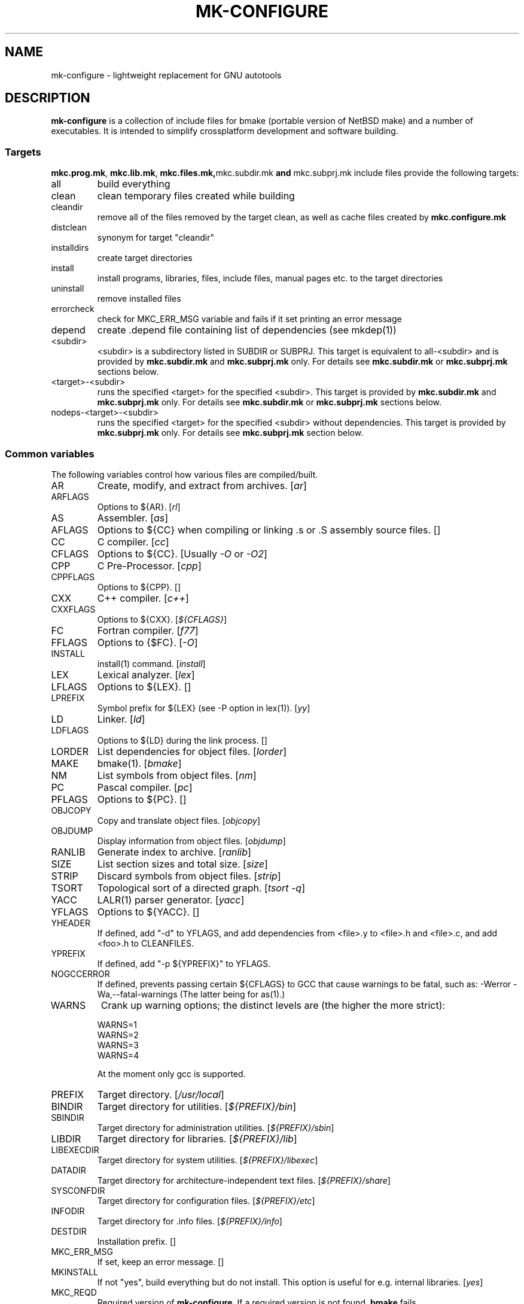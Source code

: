 .\"	$NetBSD$
.\"
.\" This file contains parts of NetBSD's bsd.README file
.\"
.\" Copyright (c) 2009-2010 by Aleksey Cheusov (vle@gmx.net)
.\" Absolutely no warranty.
.\"
.\" ------------------------------------------------------------------
.de VS \" Verbatim Start
.sp
.ft CW
.nf
.ne \\$1
..
.de VE \" Verbatim End
.ft R
.fi
.sp
..
.\" ------------------------------------------------------------------
.TH MK-CONFIGURE 7 "Sep 2, 2009" "" ""
.SH NAME
mk-configure \- lightweight replacement for GNU autotools
.SH DESCRIPTION
.B mk-configure
is a collection of include files for bmake (portable version of
NetBSD make) and a number of executables. It is intended to simplify
crossplatform development and software building.
.SS "Targets"
.BR mkc.prog.mk ", " mkc.lib.mk ", " mkc.files.mk, mkc.subdir.mk " and " mkc.subprj.mk
include files provide the following targets:
.IP all
build everything
.IP clean
clean temporary files created while building
.IP cleandir
remove all of the files removed by the target clean, as
well as cache files created by
.B mkc.configure.mk
.IP distclean
synonym for target "cleandir"
.IP installdirs
create target directories
.IP install
install programs, libraries, files, include files, manual pages etc.
to the target directories
.IP uninstall
remove installed files
.IP errorcheck
check for MKC_ERR_MSG variable and fails if it set printing
an error message
.IP depend
create .depend file containing list of dependencies (see mkdep(1))
.IP <subdir>
<subdir> is a subdirectory listed in SUBDIR or SUBPRJ.
This target is equivalent to all-<subdir> and is provided by
.BR mkc.subdir.mk " and " mkc.subprj.mk
only. For details see
.BR mkc.subdir.mk " or " mkc.subprj.mk
sections below.
.IP <target>-<subdir>
runs the specified <target> for the specified <subdir>.
This target is provided by
.BR mkc.subdir.mk " and " mkc.subprj.mk
only. For details see
.BR mkc.subdir.mk " or " mkc.subprj.mk
sections below.
.IP nodeps-<target>-<subdir>
runs the specified <target> for the specified <subdir> without dependencies.
This target is provided by
.BR mkc.subprj.mk
only. For details see
.BR mkc.subprj.mk
section below.
.SS "Common variables"
The following variables control how various files are compiled/built.
.IP AR
Create, modify, and extract from archives.
.RI [ ar ]
.IP ARFLAGS
Options to ${AR}.
.RI [ rl ]
.IP AS
Assembler.
.RI [ as ]
.IP AFLAGS
Options to ${CC} when compiling or linking .s or .S
assembly source files.  []
.IP CC
C compiler.
.RI [ cc ]
.IP CFLAGS
Options to ${CC}.
.RI "[Usually " -O " or " -O2 ]
.IP CPP
C Pre-Processor.
.RI [ cpp ]
.IP CPPFLAGS
Options to ${CPP}.  []
.IP CXX
C++ compiler.
.RI [ c++ ]
.IP CXXFLAGS
Options to ${CXX}.
.RI [ ${CFLAGS} ]
.IP FC
Fortran compiler.
.RI [ f77 ]
.IP FFLAGS
Options to {$FC}.
.RI [ -O ]
.IP INSTALL
install(1) command.
.RI [ install ]
.IP LEX
Lexical analyzer.
.RI [ lex ]
.IP LFLAGS
Options to ${LEX}.  []
.IP LPREFIX
Symbol prefix for ${LEX} (see -P option in lex(1)).
.RI [ yy ]
.IP LD
Linker.
.RI [ ld ]
.IP LDFLAGS
Options to ${LD} during the link process.  []
.IP LORDER
List dependencies for object files.
.RI [ lorder ]
.IP MAKE
bmake(1).
.RI [ bmake ]
.IP NM
List symbols from object files.
.RI [ nm ]
.IP PC
Pascal compiler.
.RI [ pc ]
.IP PFLAGS
Options to ${PC}.  []
.\" .IP OBJC
.\" Objective C compiler.  [${CC}]
.\" .IP OBJCFLAGS
.\" Options to ${OBJC}.  [${CFLAGS}]
.IP OBJCOPY
Copy and translate object files.
.RI [ objcopy ]
.IP OBJDUMP
Display information from object files.
.RI [ objdump ]
.IP RANLIB
Generate index to archive.
.RI [ ranlib ]
.IP SIZE
List section sizes and total size.
.RI [ size ]
.IP STRIP
Discard symbols from object files.
.RI [ strip ]
.IP TSORT
Topological sort of a directed graph.
.RI [ "tsort -q" ]
.IP YACC
LALR(1) parser generator.
.RI [ yacc ]
.IP YFLAGS
Options to ${YACC}.  []
.IP YHEADER
If defined, add "-d" to YFLAGS, and add dependencies
from <file>.y to <file>.h and <file>.c, and add
<foo>.h to CLEANFILES.
.IP YPREFIX
If defined, add "-p ${YPREFIX}" to YFLAGS.
.IP NOGCCERROR
If defined, prevents passing certain ${CFLAGS} to GCC
that cause warnings to be fatal, such as:
-Werror -Wa,--fatal-warnings
(The latter being for as(1).)
.IP WARNS
Crank up warning options; the distinct levels are (the higher the
more strict):
.VS
    WARNS=1
    WARNS=2
    WARNS=3
    WARNS=4
.VE
At the moment only gcc is supported.
.IP PREFIX
Target directory.
.RI [ /usr/local ]
.IP BINDIR
Target directory for utilities.
.RI [ ${PREFIX}/bin ]
.IP SBINDIR
Target directory for administration utilities.
.RI [ ${PREFIX}/sbin ]
.IP LIBDIR
Target directory for libraries.
.RI [ ${PREFIX}/lib ]
.IP LIBEXECDIR
Target directory for system utilities.
.RI [ ${PREFIX}/libexec ]
.IP DATADIR
Target directory for architecture-independent text files.
.RI [ ${PREFIX}/share ]
.IP SYSCONFDIR
Target directory for configuration files.
.RI [ ${PREFIX}/etc ]
.IP INFODIR
Target directory for .info files.
.RI [ ${PREFIX}/info ]
.IP DESTDIR
Installation prefix. []
.IP MKC_ERR_MSG
If set, keep an error message. []
.IP MKINSTALL
If not "yes", build everything but do not install. This option is useful
for e.g. internal libraries.
.RI [ yes ]
.IP MKC_REQD
Required version of
.BR mk-configure .
If a required version is not found,
.B bmake
fails.
.IP SHRTOUT
If not "no", output messages about compiling, linking and creating libraries
are shortened and formatted.
.SS "mkc.files.mk"
The include file
.B mkc.files.mk
handles the FILES variables and is included
from
.BR mkc.lib.mk " and " mkc.prog.mk .
.B mkc_imp.files.mk
List of supported variables:
.IP FILES
The list of files to install.
.\" .IP CONFIGFILES Similar semantics to FILES, except that the files
.\"  are installed by the `configinstall' target,
.\"  not the `install' target.
.\"  The FILES* variables documented below also apply.
.IP FILESDIR
The location to install the files.
.RI [ ${PREFIX}/bin ]
.IP FILESDIR_<fn>
The location to install the specific file <fn>.
.IP FILESOWN
File owner. If
.B bmake
is run with root privileges, it defaults to
.I ${BINOWN}
or to
.I "`id -u`"
otherwise.
.IP FILESOWN_<fn>
File owner of the specific file <fn>.
.IP FILESGRP
File group. If
.B bmake
is run with root privileges, it defaults to
.I ${BINGRP}
or to
.I "`id -g`"
otherwise.
.IP FILESGRP_<fn>
File group of the specific file <fn>.
.IP FILESMODE
File mode.
.RI [ ${NONBINMODE} ]
.IP FILESMODE_<fn>
File mode of the specific file <fn>.
.IP FILESNAME
Optional name to install each file as.
.IP FILESNAME_<fn>
Optional name to install <fn> as.
.IP CLEANFILES
Additional files to remove for the
.IR clean ", " cleandir " and " distclean
targets.
.IP DISTCLEANFILES
Additional files to remove for the
.IR cleandir " and " distclean
targets.
.IP CLEANDIRS
Additional directories to remove (recursively) for the
.IR clean ", " cleandir " and " distclean
targets.
.IP DISTCLEANDIRS
Additional directories to remove (recursively) for the
.IR cleandir " and " distclean
targets.
.\" .IP FILESBUILD_<fn> A value different from "no" will add the file
 \" to the list of
.\" targets to be built by `realall'.  Users of that variable
.\" should provide a target to build the file.
.\" .IP BUILDSYMLINKS List of two word items:
.\" lnsrc lntgt
.\" For each lnsrc item, create a symlink named lntgt.
.\" The lntgt symlinks are removed by the cleandir target.
.\" .IP UUDECODE_FILES List of files which are stored as <file>.uue in
 \" the source
.\" tree. Each one will be decoded with ${TOOL_UUDECODE}.
.\" The source files have a `.uue' suffix, the generated files do 
.\" not.
.\" .IP UUDECODE_FILES_RENAME_<fn>
.\" Rename the output from the decode to the provided name.
.\" *NOTE: These files are simply decoded, with no install or other
.\" rule applying implicitly except being added to the clean
.\" target.
.SS "mkc.prog.mk"
The include file
.B mkc.prog.mk
handles building program from one or
more source files, along with their manual pages.  It has a limited
number of suffixes.
List of supported variables:
.IP PROG
The name of the program to build.  If not supplied, nothing
is built.
.\" .IP PROG_CXX
.\" If defined, the name of the program to build.  Also
.\" causes mkc.prog.mk to link the program with the C++
.\" compiler rather than the C compiler.  PROG_CXX overrides
.\" the value of PROG if PROG is also set.
.IP PROGNAME
The name that the above program will be installed as, if
different from ${PROG}.
.IP SRCS
List of source files to build the program.  If SRCS is not
 defined, it's assumed to be ${PROG}.c.
.IP CFLAGS
Additional flags to the compiler when creating C objects.
.IP CPPFLAGS
Additional flags to the C pre-processor.
.IP COPTS
Additional flags to the compiler when creating C objects.
.IP LDADD
Additional objects.  Usually used for libraries.
For example, to link with the compatibility and utility
libraries, use:
.VS
    LDADD+=  -lutil -lcompat
.VE
.IP LDFLAGS
Additional linker flags. Often used for specifying library directories.
.VS
    LDFLAGS+=  -L/opt/company/software/lib
.VE
.IP BINDIR
Target directory for program.
.RI [ ${PREFIX}/bin ]
.IP BINMODE
Binary mode.
.IP BINOWN
File owner. If
.B bmake
is run by an unprivileged user, it defaults to
.IR "`id -u`" .
.IP BINGRP
File group. If
.B bmake
is run by an unprivileged user, it defaults to
.IR "`id -g`" .
.\"  .IP COPTS
.\"  Additional flags to the compiler when creating C objects.
.IP STRIPFLAG
The flag passed to the install program to cause the binary
to be stripped.
.IP SCRIPTS
A list of interpreter scripts (written in shell, awk, lua etc).
These are installed like programs.
.IP SCRIPTSNAME
The name that the above program will be installed as, if
different from ${SCRIPTS}.
.IP SCRIPTSNAME_<script>
Optional name to install <script> as. If <script> has a form
<subdir>/<filename>, SCRIPTSNAME_<subdir>_<filename> is used.
.IP SCRIPTSDIR
Target directory for scripts.
.IP SCRIPTSDIR_<script>
Optional directory to install <script> to. If <script> has a form
<subdir>/<filename>, SCRIPTSDIR_<subdir>_<filename> is used.
.RI [ ${BINDIR} ]
.IP SCRIPTSOWN
Script files owner.
.RI [ ${BINOWN} ]
.IP SCRIPTSGRP
Script file group.
.RI [ ${BINGRP} ]
.IP SCRIPTSMODE
Script file mode.
.RI [ ${BINMODE} ]
.IP MKSHARE
If "no", act as "MKHTML=no MKINFO=no MKCATPAGES=no MKMAN=no".
I.e, don't build catman pages, man pages, info
documentation,...
.RI [ yes ]
.\" .IP "COPTS.<prog> OBJCCOPTS.<prog> LDADD.<prog> CPPFLAGS.<prog> CXXFLAGS.<prog>"
.\" These provide a way to specify additions to the associated
.\" variables in a way that applies only to a particular
.\" program.  <prog> corresponds to
.\" .\" either
.\" PROG.
.\" .\" or PROG_CXX (if set)
.\" For example, if COPTS.foobar is
.\" set to "-g", "-g" will be added to COPTS only when compiling
.\" the "foobar" application.
.PP
.B mkc.prog.mk
includes
.B mkc.files.mk
.\" and
.\" .B mkc.own.mk
and therefore supports all variables supported by it.
.SS "mkc.lib.mk"
The include file
.B mkc.lib.mk
has support for building a static or dynanic library.  It has a
limited number of suffixes.
.B mkc.lib.mk
uses the following variables:
.IP LIB
The name of the library to build.
.IP LIBDIR
Target directory for libraries.
.RI [ ${PREFIX}/lib ]
.\" .IP SHLIBINSTALLDIR Target directory for shared libraries if
.\" ${USE_SHLIBDIR}
.\" is not "no".
.\" USE_SHLIBDIR If not "no", use ${SHLIBINSTALLDIR} instead of ${LIBDIR}
.\" as the path to install shared libraries to.
.\" USE_SHLIBDIR must be defined before <bsd.own.mk> is included.
.\" Default: no
.IP SHLIB_MAJOR
Major shared library number. If unset, shared library is not built.
.IP SHLIB_MINOR
Minor shared library number.
.IP LIBOWN
Library owner. If
.B bmake
is run by an unprivileged user, it defaults to
.IR "`id -u`" .
.IP LIBGRP
Library group. If
.B bmake
is run by an unprivileged user, it defaults to
.IR "`id -g`" .
.IP LIBMODE
Library mode.
.RI [ ${NONBINMODE} ]
.IP SHLIBMODE
Shared library mode.
.\" .IP LIBISMODULE
.\" If not "no", install as ${LIB}.so (without the "lib" prefix).
.\" .\" and act as "MKDEBUGLIB=no MKPICINSTALL=no
.\" .\" MKPROFILE=no MKSTATICLIB=no".
.\" Default: no
.IP LDADD
Additional objects. See LDADD in
.B mkc.prog.mk
.IP LDFLAGS
Additional linker flags. See LDFLAGS in
.B mkc.prog.mk
.IP MAN
The manual pages to be installed (use a .1 - .9 suffix).
.\" NOCHECKVER_<library>
.\" NOCHECKVER	If set, disables checking for installed shared object
.\" 		libraries with versions greater than the source.  A
.\" 		particular library name, without the "lib" prefix, may
.\" 		be appended to the variable name to disable the check for
.\" 		only that library.
.IP SRCS
List of source files to build the library.  Suffix types
 .s, .c, and .f are supported.  Note, .s files are preferred
 to .c files of the same name.
.\" (This is not the default for
.\"  versions of make.)
.\" LIBDPLIBS	A list of the tuples:
.\" 			libname  path-to-srcdir-of-libname
.\" 		For each tuple;
.\" 		     *	LIBDO.libname contains the .OBJDIR of the library
.\" 			`libname', and if it is not set it is determined
.\" 			from the srcdir and added to MAKEOVERRIDES (the
.\" 			latter is to allow for build time optimization).
.\" 		     *	LDADD gets  -L${LIBDO.libname} -llibname    added.
.\" 		     *	DPADD gets  ${LIBDO.libname}/liblibname.so  or
.\" 				    ${LIBDO.libname}/liblibname.a   added.
.\" 		This variable may be used for individual libraries, as
.\" 		well as in parent directories to cache common libraries 
.\" 		as a build-time optimization.
.\" 
.\" The include file <bsd.lib.mk> includes the file named "../Makefile.inc"
.\" if it exists, as well as the include file <bsd.man.mk>.
.\" 
.\" It has rules for building profiled objects; profiled libraries are
.\" built by default.
.IP LDCOMPILER
If "yes", ${CC} is used for linking instead of ${LD}.
For C++ sources ${CXX} is used for linking.
.RI [ no ]
.IP MKSHLIB
If not "no", build and install shared library provided that SHLIB_MAJOR is defined.
.RI [ yes ]
(for MACHINE_ARCHs that support it)
.IP MKSTATICLIB
If not "no", build and install static library.
.RI [ yes ]
.IP MKPICLIB
If not "no", build and install *_pic.a library.
.RI [ no ]
.IP MKPROFILELIB
If "no", don't build or install the profiling (*_p.a) libraries.
.RI [ no ]
.\" .IP "COPTS.lib<lib> OBJCCOPTS.lib<lib> LDADD.lib<lib> CPPFLAGS.lib<lib> CXXFLAGS.lib<lib>"
.\" These provide a way to specify additions to the associated
.\" variables in a way that applies only to a particular
.\" library.  <lib> corresponds to a LIB variable.
.\" For example, if COPTS.libfoobar is
.\" set to "-g", "-g" will be added to COPTS only when compiling
.\" the "libfoobar" library.
.PP
Libraries are ranlib'd when made.
.B mkc.lib.mk
includes
.B mkc.files.mk
and therefore supports all variables supported by it.
.SS "mkc.subprj.mk"
The include file
.B mkc.subprj.mk
handles subprojects (subdirectories)
organized as a dependency graph.
It provides all targets provided by
.BR mkc.prog.mk .
Variable SUBPRJ contains a list of pairs
.I depdir:dir
which mean that subproject
.I dir
depends on
.IR depdir.
.B mkcmake all
command will build all subprojects listed in SUBPRJ in a correct
order (starting with subprojects having no dependencies and so on).
There is also a target which allows the command
.I "bmake <subdir>"
where
<subdir>
is any directory listed in
the variable SUBPRJ.
The following targets are also provided:
<target>-<subdir>
where
<target>
is either of the following:
all, clean, cleandir, depend, installdirs, installuninstall.
Also provided are: targets
nodeps-<target>-<subdir>.
Difference between
<target>-<subdir>
and
nodeps-<target>-<subdir>
is that 
.B "mkcmake <target>-<subdir>"
runs the specified
<target>
for
<subdir>
and all its dependencies while 
.B "mkcmake <target>-<subdir>"
-- only for
<subdir> .
See
.I examples/hello_dictd
subdirectory for the sample of use.
.SS "mkc.subdir.mk"
The include file
.B mkc.subdir.mk
contains the default targets for building
subdirectories.  It has the same targets as
.BR mkc.prog.mk .
For all of
the directories listed in the variable SUBDIR, the specified directory 
will be visited and the target made.  There is also a default target which
allows the command
.I "bmake <subdir>"
where
.I "<subdir>"
 is any directory listed in
the variable SUBDIR.
As a special case, the use of a token .WAIT
as an entry in SUBDIR acts
as a synchronization barrier when multiple make jobs are run; subdirs
before the .WAIT
must complete before any subdirs after .WAIT are
started.  See
.B bmake(1)
for some caveats on use of .WAIT and other
special sources.
.SS "mkc.configure.mk"
.B mkc.configure.mk
is an auxiliary include file for checking platform's individualities
like headers, function or variable declarations, function implementation
in a particular libraries, data types sizes etc.
.B mkc.configure.mk
supports the following variables.
.IP MKC_CHECK_HEADERS
List of headers to be checked.
As a result of the check bmake's variable
.B HAVE_HEADER.<header>
is set to
either 0 or 1.
.br
<header>: tr|./|__|g
.br
Also -DHAVE_HEADER_<HEADER>=(0 or 1)
is added to CFLAGS unless MKC_NOAUTO is set to 1.
.br
<HEADER>: tr|a-z./|A-Z__|g
.VS
 Ex:  MKC_CHECK_HEADERS += sys/time.h fcntl.h execinfo.h
 Res: HAVE_HEADER.sys_time_h = 1
      HAVE_HEADER.fcntl_h    = 1
      HAVE_HEADER.execinfo_h = 1
      CFLAGS += -DHAVE_HEADER_SYS_TIME_H=1 -DHAVE_HEADER_FCNTL=1
.VE
.IP MKC_REQUIRE_HEADERS
The same as MKC_CHECK_HEADERS, but absense of header is
treated as a fatal error (See
.B errorcheck
target.
.IP MKC_CHECK_FUNCLIBS
List of <function>:<library> pairs to be checked,
<library> part is optional. If <library> is present,
presense of <function> in libc is also checked automatically.

As a result of the check bmake's variable
HAVE_FUNCLIB.<function>.<library> (or HAVE_FUNCLIB.<function>)
is set to either 0 or 1.

By default, if <function> is found in <library> but not in libc,
"-l<library>" is automatically added to LDADD unless
<function>:<library> is listed in MKC_NOAUTO_FUNCLIBS or
MKC_NOAUTO_FUNCLIBS is equal to 1 or
MKC_NOAUTO is set to 1
.VS
 Ex:  MKC_CHECK_FUNCLIBS  += strlcat fgetln getline getopt_long
      MKC_CHECK_FUNCLIBS  += crypt:crypt dlopen:dl nanosleep:rt
      MKC_CHECK_FUNCLIBS  += ftime:compat gettimeofday
      MKC_NOAUTO_FUNCLIBS += ftime:compat
 Res: HAVE_FUNCLIB.strlcat      = 1
      HAVE_FUNCLIB.fgetln       = 1
      HAVE_FUNCLIB.getline      = 0
      HAVE_FUNCLIB.getopt_long  = 1
      HAVE_FUNCLIB.crypt        = 0
      HAVE_FUNCLIB.crypt.crypt  = 1
      HAVE_FUNCLIB.dlopen       = 1
      HAVE_FUNCLIB.dlopen.dl    = 0
      HAVE_FUNCLIB.nanosleep    = 1
      HAVE_FUNCLIB.nanosleep.rt = 1
      HAVE_FUNCLIB.ftime        = 0
      HAVE_FUNCLIB.ftime.compat = 1
      HAVE_FUNCLIB.gettimeofday = 1
      LDADD += -lcrypt
.VE
.IP MKC_REQUIRE_FUNCLIBS
The same as MKC_CHECK_FUNCLIBS, but absense of funclib is
treated as a fatal error (See
.B errorcheck
target.
.IP MKC_SOURCE_FUNCLIBS
The same as MKC_CHECK_FUNCLIBS, but if <function> is absent
both in the specified <library> and in libc, function.c is
added to SRCS unless MKC_NOAUTO=1.
.VS
 Ex:  MKC_SOURCE_FUNCLIBS+= getline
 Res: SRCS+= getline.c
      HAVE_FUNCLIB.getline= 0
.VE
.IP MKC_CHECK_DEFINES
List of define:header to check. <header> part is optional.

As a result of the check bmake's variable
HAVE_DEFINE.<define>.<header> (or HAVE_DEFINE.<define>)
is set to either 0 or 1.
.br
<header>: tr|./|__|g
.br
Also -DHAVE_DEFINE_<DEFINE>_<HEADER>=1
or   -DHAVE_DEFINE_<DEFINE>=1
is added to CFLAGS if the specified define was detected
unless MKC_NOAUTO is set to 1.
.br
<HEADER>: tr|a-z./|A-Z__|g
.br
<DEFINE>: tr|a-z|A-Z|g
.VS
 Ex:  MKC_CHECK_DEFINES += RTLD_LAZY:dlfcn.h __GNUC__ _MSC_VER_
 Res: HAVE_DEFINE.RTLD_LAZY.dlfcn_h = 1
      HAVE_DEFINE.__GNUC__          = 1
      HAVE_DEFINE._MSC_VER_         = 0
      CFLAGS += -DHAVE_DEFINE_RTLD_LAZY_DLFCN_H=1 \\
                -DHAVE_DEFINE___GNUC__=1
.VE
.IP MKC_REQUIRE_DEFINES
The same as MKC_CHECK_DEFINES, but absense of the define is
treated as a fatal error (See
.B errorcheck
target.
.IP MKC_CHECK_TYPES
List of type:header to check. <header> part is optional.

As a result of the check bmake's variable
HAVE_TYPE.<type>.<header> (or HAVE_TYPE.<type>)
is set to either 0 or 1.
.br
<header>: tr|./|__|g

Also -DHAVE_TYPE_<TYPE>_<HEADER>=1 (or   -DHAVE_TYPE_<TYPE>=1)
is added to CFLAGS if the specified type was detected
unless MKC_NOAUTO is set to 1.
.br
<HEADER>: tr|a-z./|A-Z__|g
.br
<TYPE>:   tr|a-z|A-Z|g
.VS
 Ex:  MKC_CHECK_TYPES += size_t:string.h
 Res: HAVE_TYPE.size_t.string_h = 1
      CFLAGS += -DHAVE_TYPE_SIZE_T_STRING_H=1
.VE
.IP MKC_REQUIRE_TYPES
The same as MKC_CHECK_TYPES, but absense of the type declaration is
treated as a fatal error (See
.B errorcheck
target.
.IP MKC_CHECK_VARS
List of variable:header to check. <header> part is optional.
       
As a result of the check bmake's variable
HAVE_DEFINE.<variable>.<header> (or HAVE_DEFINE.<variable>)
is set to either 0 or 1
.br
<header>: tr|./|__|g
.br
Also -DHAVE_DEFINE_<VARIABLE>_<HEADER>=1
(or -DHAVE_DEFINE_<VARIABLE>=1)
is added to CFLAGS if the specified variable was detected
unless MKC_NOAUTO is set to 1.
.br
<HEADER>: tr|a-z./|A-Z__|g
.VS
 Ex:  MKC_CHECK_VARS += sys_errlist:errno.h
 Res: HAVE_VAR.sys_errlist.errno_h = 1
      CFLAGS += -DHAVE_VAR_SYS_ERRLIST_ERRNO_H
.VE
.IP MKC_REQUIRE_VARS
The same as MKC_CHECK_VARS, but absense of the variable declaration is
treated as a fatal error (See
.B errorcheck
target.
.IP MKC_CHECK_MEMBERS
List of <type>.<member>:<header> to check.
<header> part is optional.

As a result of the check bmake's variable
HAVE_MEMBER.<type>_<member>.<header>
(or HAVE_MEMBER.<type>_<member>)
is set to either 0 or 1 depending on the result.
.br
<header>: tr|./|__|g
.br
Also -DHAVE_MEMBER_<TYPE>_<MEMBER>_<HEADER>=1
(or   -DHAVE_MEMBER_<TYPE>_<MEMBER>=1)
is added to CFLAGS if the specified member was found in
appropriate type
unless MKC_NOAUTO is set to 1.
.br
<HEADER>: tr|a-z./|A-Z__|g
.br
<TYPE>:   tr|a-z./|A-Z__|g
.br
<MEMBER>: tr|a-z./|A-Z__|g
.VS
   Ex:  MKC_CHECK_VARS += struct-ifreq.ifr_ifrn.ifrn_name:net/if.h
        MKC_CHECK_VARS += struct-tm.tm_isdst:time.h
   Res: HAVE_MEMBER.struct_ifreq_ifr_ifrn_ifrn_name.net_if_h=1
        HAVE_MEMBER.struct_tm_tm_isdst.time_h=1
        CFLAGS += -DHAVE_MEMBER_STRUCT_IFREQ_IFR_IFRN_IFRN_NAME_NET_IF_H=1
        CFLAGS += -DHAVE_MEMBER_STRUCT_TM_TM_ISDST_TIME_H=1
.VE
.IP MKC_REQUIRE_MEMBERS
The same as MKC_CHECK_MEMBERS, but absense of the member is
treated as a fatal error (See
.B errorcheck
target.
.IP MKC_CHECK_FUNCS<N>
List of <func>:<header> to be check. <header> part is optional.

As a result of the check bmake's variable
HAVE_FUNC<N>.<func>.<header> (or HAVE_FUNC<N>.<func>)
is set to either 0 or 1.
.br
<header>: tr|./|__|g
.br
Also -DHAVE_FUNC<N>_<FUNC>_<HEADER>=(0 or 1)
(or   -DHAVE_FUNC<N>_<FUNC>=(0 or 1))
is added to CFLAGS if the specified function was detected
unless MKC_NOAUTO is set to 1.
.br
<HEADER>: tr|a-z./|A-Z__|g
.VS
 Ex:  MKC_CHECK_FUNCS2 += fgetln:stdio.h
      MKC_CHECK_FUNCS6 += pselect:sys/select.h
 Res: HAVE_FUNC2.fgetln.stdio_h = 1
      HAVE_FUNC6.pselect.sys.select_h = 1
      CFLAGS += -DHAVE_FUNC2_FGETLN_STDIO_H=1 \\
             += -DHAVE_FUNC6_PSELECT_SYS_SELECT_H=1
.VE
.IP MKC_REQUIRE_FUNCS<N>
The same as MKC_CHECK_FUNCS<N>, but absense of the function declaration is
treated as a fatal error (See
.B errorcheck
target.
.IP MKC_CHECK_CUSTOM
A list of custom checks (list of names).
MKC_CUSTOM_FN.<custom_check_name> is a
"C", "C++" or "Fortran" source filename or an executable program
for your custom check,
e.g., filename.c, filename.cc, subdir/filename.cxx, filename.C,
filename.cpp, mychecks/filename.f or subdir/executable_script.

.B mk-configure
tries to compile or run the specified file and sets
CUSTOM.<custom_check_name> variable to 1, 0 or other value.
If MKC_CUSTOM_FN.<custom_check_name> is unset, it
defaults to custom_check_name.c

Also -DCUSTOM_<CUSTOM_CHECK_NAME>=1
is added to CFLAGS if the specified check succeeded
unless MKC_NOAUTO is set to 1.
.br
<CUSTOM_CHECK_NAME>: tr|a-z|A-Z|g
.VS
 Ex.  MKC_CHECK_CUSTOM+=               nested_funcs
      MKC_CUSTOM_FN.nested_funcs=      nested_funcs.c
      MKC_CUSTOM_FN.script_check=      checks/script_check
 Res. CUSTOM.nested_funcs=        1
      CUSTOM.script_check=        0
      CFLAGS+= -DCUSTOM_NESTED_FUNCS=1
.VE
Note that script for the check should be an executable file.
.IP MKC_REQUIRE_CUSTOM
The same as MKC_CHECK_CUSTOM, but failure is
treated as a fatal error (See
.B errorcheck
target. 0 and empty value of CUSTOM.xxx means failure.
.IP MKC_CUSTOM_DIR
Directory with custom checks source files.
See MKC_CHECK_CUSTOM. It defaults to ${.CURDIR}.
.IP MKC_CHECK_BUILTINS
.B mk-configure
provides a number of built-in custom checks, that is, source files
to compile or scripts to run in order to check for something.
Checks listed in MKC_CHECK_BUILTINS will be run.
.RS
Avalable values:
.TP
.BR prog_flex ", " prog_bison ", " prog_gawk ", " prog_gm4
Find flex, bison, GNU awk or GNU m4 by analysing program's help and/or
version messages. If found, BUILTIN.prog_<progname> is set to a path,
otherwise it is set to an empty string. Note that
.I gawk
may be found as
.IR awk ,
.I bison
as
.IR yacc ,
.I gm4
as
.IR m4
and
.I flex
as
.IR lex .
.TP
.B endianess
BUILTIN.endianess variable is set to either
.IR little ", " big " or " unknown
depending on a hardware.
.RE
.IP MKC_CHECK_PROGS
List of <progname>s to check.
As a result of the check bmake's variable
HAVE_PROG.<progname> is set to either 1 (true) or 0 (false).
Also PROG.<progname> is set to a full path of a program
or to an empty string.
.VS
 Ex:  MKC_CHECK_PROGS += lua ruby gawk runawk
 Res: HAVE_PROG.lua             = 1
      PROG.lua                  = /usr/pkg/bin/lua
      HAVE_PROG.ruby            = 0
      HAVE_PROG.gawk            = 1
      PROG.gawk                 = /usr/bin/gawk
      HAVE_PROG.runawk          = 1
      PROG.runawk               = /usr/pkg/bin/runawk
.VE
If MKC_PROG.id.<progname> is set to, e.g, <prog_id>,
then HAVE_PROG.<prog_id> and PROG.<prog_id> are set.
MKC_PROG.id.<progname> also changes cache file names.
.IP MKC_REQUIRE_PROGS
The same as MKC_CHECK_PROGS, but absense of program is
treated as a fatal error (See
.B errorcheck
target).
.IP MKC_CHECK_SIZEOF
List of <type>:<header> to check. <header> part is optional.

As a result of the check bmake's variable
SIZEOF.<type>.<header> (or SIZEOF.<type>)
is set to the data type size or string "failed".
.br
<type>: tr|*-|P_|g
.br
<header>: tr|/.|__|g
.br
Also -DSIZEOF_<TYPE>_<HEADER>=<failed|1|2|...>
(or -DSIZEOF_<TYPE>=<failed|1|2|...>)
is added to CFLAGS
if sizeof() check was successful
unless MKC_NOAUTO is set to 1
.br
<TYPE>: tr|a-z*-|A-ZP_|g
.br
<HEADER>: tr|a-z/.|A-Z__|g
.br
.VS
 Ex:  MKC_CHECK_SIZEOF += void*
      MKC_CHECK_SIZEOF += long-long off_t:sys/types.h
 Res: SIZEOF.voidP             = 4
      SIZEOF.long_long         = 4
      SIZEOF.off_t.sys_types_h = 8
      CFLAGS += -DSIZEOF_VOIDP=4 \\
                -DSIZEOF_LONG_LONG=4 \\
                -DSIZEOF_OFF_T_SYS_TYPES_H=8
.VE
.IP MKC_NOAUTO_FUNCLIBS
See MKC_CHECK_FUNCLIBS
.IP MKC_NOAUTO
See MKC_CHECK_{HEADERS,FUNCLIBS,FUNCS,VARS,DEFINES,SIZEOF}.
.IP MKC_COMMON_HEADERS
List of header files always #include'd to the test .c file
in MKC_CHECK_{DEFINES,VARS,FUNCS<N>,SIZEOF} checks.
The default value is an empty list.
.VS
  Ex: MKC_COMMON_HEADERS += unistd.h stdlib stdio.h string.h
      MKC_CHECK_SIZEOF   += offs_t size_t ssize_t
.VE
.IP MKC_COMMON_DEFINES
List of defines always passed to compiler
in MKC_CHECK_{DEFINES,VARS,FUNCS<N>,SIZEOF} checks.
.VS
   Ex: MKC_COMMON_DEFINES += -D_GNU_SOURCE -D_FILE_OFFSET_BITS=64 # Linux
       MKC_COMMON_DEFINES += -D_ALL_SOURCE # Interix
.VE
.IP MKC_COMMON_DEFINES.<OPSYS>
The same as MKC_COMMON_DEFINES but only for OPSYS (uname -s).
.VS
   Ex: MKC_COMMON_DEFINES.Linux   += -D_GNU_SOURCE -D_FILE_OFFSET_BITS=64
       MKC_COMMON_DEFINES.Interix += -D_ALL_SOURCE
.VE
.IP MKC_CACHEDIR
Directory where intermediate and cache files are created.
It defaults to ${.OBJDIR}.
.\" Setting this variable to something common for huge amount of
.\" projects can save lots of time/energy wasted on unnecessary
.\" rechecking. Idea: to use hash from options passed to compiler
.\" for calculating the cache directory
.\" ( remove -Wxxx etc. + sort + uniq + crc32/md5/...).
.IP MKC_SHOW_CACHED
Setting it to 0 will hide
.VS
   Checking ... (cached) ...
.VE
messages, that is, messages about fetching results from cache files.
.IP MKC_DELETE_TMPFILES
If set to 1, temporary files are removed.
.IP MKC_NOCACHE
All results are cached unless MKC_NOCACHE variable is set
non-empty value
.SS "mkc_imp.intexts.mk"
.B mkc_imp.intexts.mk
is internal include file which is included from
.BR mkc.prog.mk ", " mkc.lib.mk " and " mkc.lib.mk .
Do not use it directly.
It provides conversion of <fn>.in files to <fn> by
expanding the following @@ patterns:
.\" .TS
.\" tab(:), center, box;
.\" c | c
.\" l | l.
.\" Pattern:Result
.\" _
.\" @prefix@:${PREFIX}
.\" @bindir@:${BINDIR}
.\" @mandir@:${MANDIR}
.\" @sbindir@:${SBINDIR}
.\" @libdir@:${LIBDIR}
.\" @libexecdir@:${LIBEXECDIR}
.\" @datadir@:${DATADIR}
.\" @sysconfdir@:${SYSCONFDIR}
.\" @incsdir@:${INCSDIR}
.\" .TE
.ne 11
.VS
 Pattern       Result
----------------------
@prefix@       ${PREFIX}
@bindir@       ${BINDIR}
@mandir@       ${MANDIR}
@sbindir@      ${SBINDIR}
@libdir@       ${LIBDIR}
@libexecdir@   ${LIBEXECDIR}
@datadir@      ${DATADIR}
@sysconfdir@   ${SYSCONFDIR}
@incsdir@      ${INCSDIR}
.VE
The following variables are provided:
.IP INFILES
List of files to generate.
.IP INSCRIPTS
List of scripts to generate.
.IP INTEXTS_SED
List of additional
.B sed(1)
expressions for expanding, e.g.
.VS
    INTEXTS_SED+=   -e 's,@version@,${VERSION},g'
.VE
.SS "mkc_imp.info.mk"
.B mkc_imp.info.mk
is internal include file which is included from
.BR mkc.prog.mk ", " mkc.lib.mk " and " mkc.files.mk .
Do not use it directly!
This module provides creation of .info files from .txi, .texi and .texinfo sources
and provides the following variables:
.IP MKINFO
If "no", don't build or install Info documentation from
Texinfo source files.
.RI [ yes ]
.IP TEXINFO
List of Texinfo source files.  Info documentation will
consist of single files with the extension replaced by .info.
.IP INFOFLAGS
Flags to pass to makeinfo. []
.SS "mkc_imp.man.mk"
.B mkc_imp.man.mk
is internal include file which is included from
.BR mkc.prog.mk ", " mkc.lib.mk " and " mkc.files.mk .
Do not use it directly!
This module provides installation of manual pages and creation of catpages
and HTML pages and provides the following variables:
.IP MANDIR
Target directory for man pages.
.RI [ ${PREFIX}/man ]
.IP USETBL
If not "no", preprocess man pages using
.B tbl(1)
while generating cat pages.
.RI [ no ]
.IP MANZ
If not "no", compress manual pages at installation time.
.RI [ no ]
.IP MAN
Manual pages (should end in .1 - .9).  If no MAN variable is
defined, "MAN=${PROG}.1" is assumed if it exists.
.IP MKMAN
If "no", don't build or install the man pages,
and also acts as "MKCATPAGES=no MKHTML=no".
.RI [ yes ]
.IP MKCATPAGES
If "no", don't build or install the catman pages.
.RI [ no ]
.IP MKHTML
If "no", don't build or install the HTML man pages.
.RI [ no ]
.IP HTMLDIR
Target directory for html pages generated from man pages.
.RI [ ${MANDIR} ]
.SS "mkc_imp.links.mk"
.B mkc_imp.links.mk
is internal include file which is included from
.BR mkc.prog.mk ", " mkc.lib.mk " and " mkc.files.mk .
Do not use it directly! This module provides creation of hard and symbolic
links and provides the following variables: 
.IP LINKS
The list of binary links; should be full pathnames, the
linked-to file coming first, followed by the linked
file.  The files are hard-linked.  For example, to link
${BINDIR}/gzip and ${BINDIR}/gunzip, use:
.VS
    LINKS=   ${DESTDIR}/bin/gzip ${DESTDIR}${BINDIR}/gunzip
.VE
.IP SYMLINKS
The list of symbolic links; should be full pathnames.
Syntax is identical to LINKS. Note that DESTDIR is not
automatically included in the link.
.SS "mkc_imp.inc.mk"
.B mkc_imp.inc.mk
is internal include file which is included from
.BR mkc.prog.mk ", " mkc.lib.mk " and " mkc.files.mk .
Do not use it directly!
This module provides installation of header files and provides
the following variables:
.IP INCSDIR
Target directory for includes.
.RI [ ${PREFIX}/include ]
.IP INCS
The list of include files.
.IP INCSNAME
Target name of the include file, if only one; same as
FILESNAME, but for include files.
.IP INCSNAME_<file>
The name file <file> should be installed as, if not <file>,
same as FILESNAME_<file>, but for include files.
.IP INCSSRCDIR
Source directory for include files. This variable have an influence on
CPPFLAGS (-I${INCSSRCDIR} is added) and on an installation of include files
(paths in ${INCS} are relative to ${INCSSRCDIR}).
.RI [ . ]
.SS "mkc.minitest.mk"
.B mkc.minitest.mk
is an auxiliary include file that implement simple framework for unit
tests.  Idea: application provides the target test_output and
expect.out file that contains ideal output. "bmake test" runs "bmake
test_output" and compare generated output with expect.out.
Look at the sources.
.\" .SS "mkc.pkg-config.mk"
.\" lalala
.SH "SEE ALSO"
.BR mkc_check_header (1),
.BR mkc_check_prog (1),
.BR mkc_check_decl (1),
.BR mkc_check_funclib (1),
.BR mkc_check_sizeof (1),
.BR mkc_check_custom (1),
.BR bmake (1),
.BR mkdep (1),
.SH AUTHOR
Aleksey Cheusov <vle@gmx.net>
